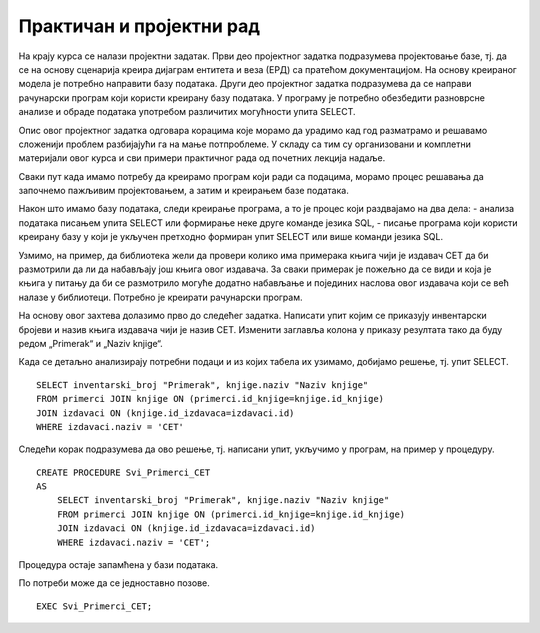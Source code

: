 Практичан и пројектни рад
=========================

На крају курса се налази пројектни задатак. Први део пројектног задатка подразумева пројектовање базе, тј. да се на основу сценарија креира дијаграм ентитета и веза (ЕРД) са пратећом документацијом. На основу креираног модела је потребно направити базу података. Други део пројектног задатка подразумева да се направи рачунарски програм који користи креирану базу података. У програму је потребно обезбедити разноврсне анализе и обраде података употребом различитих могућности упита SELECT.

Опис овог пројектног задатка одговара корацима које морамо да урадимо кад год разматрамо и решавамо сложенији проблем разбијајући га на мање потпроблеме. У складу са тим су организовани и комплетни материјали овог курса и сви примери практичног рада од почетних лекција надаље. 

Сваки пут када имамо потребу да креирамо програм који ради са подацима, морамо процес решавања да започнемо пажљивим пројектовањем, а затим и креирањем базе података. 

Након што имамо базу података, следи креирање програма, а то је процес који раздвајамо на два дела: 
- анализа података писањем упита SELECT или формирање неке друге команде језика SQL,
- писање програма који користи креирану базу у који је укључен претходно формиран упит SELECT или више команди језика SQL. 

Узмимо, на пример, да библиотека жели да провери колико има примерака књига чији је издавач СЕТ да би размотрили да ли да набављају још књига овог издавача. За сваки примерак је пожељно да се види и која је књига у питању да би се размотрило могуће додатно набављање и појединих наслова овог издавача који се већ налазе у библиотеци. Потребно је креирати рачунарски програм. 

На основу овог захтева долазимо прво до следећег задатка. Написати упит којим се приказују инвентарски бројеви и назив књига издавача чији је назив CET. Изменити заглавља колона у приказу резултата тако да буду редом „Primerak“ и „Naziv knjige“. 

Када се детаљно анализирају потребни подаци и из којих табела их узимамо, добијамо решење, тј. упит SELECT. 

::

    SELECT inventarski_broj "Primerak", knjige.naziv "Naziv knjige"
    FROM primerci JOIN knjige ON (primerci.id_knjige=knjige.id_knjige)
    JOIN izdavaci ON (knjige.id_izdavaca=izdavaci.id)
    WHERE izdavaci.naziv = 'CET'

Следећи корак подразумева да ово решење, тј. написани упит, укључимо у програм, на пример у процедуру.


::

    
    CREATE PROCEDURE Svi_Primerci_CET
    AS
        SELECT inventarski_broj "Primerak", knjige.naziv "Naziv knjige"
        FROM primerci JOIN knjige ON (primerci.id_knjige=knjige.id_knjige)
        JOIN izdavaci ON (knjige.id_izdavaca=izdavaci.id)
        WHERE izdavaci.naziv = 'CET';

Процедура остаје запамћена у бази података. 

.. image:: ../../_images/slika_021b.jpg
   :width: 300
   :align: center

По потреби може да се једноставно позове. 

::
    
    EXEC Svi_Primerci_CET;